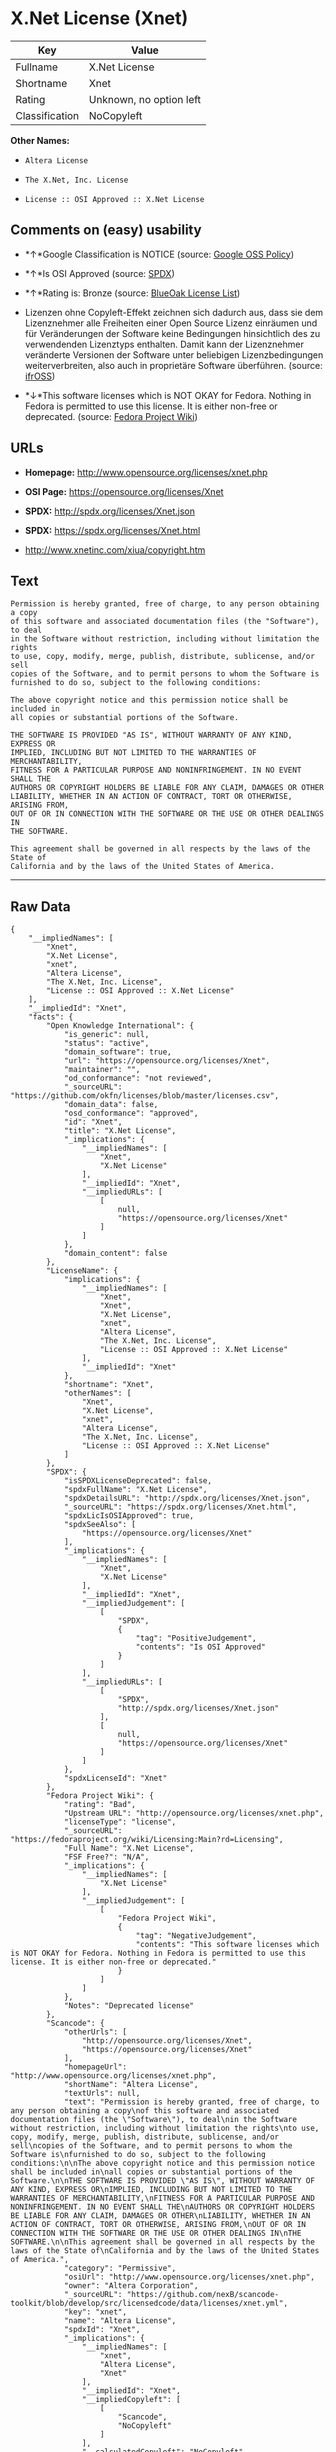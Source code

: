 * X.Net License (Xnet)

| Key              | Value                     |
|------------------+---------------------------|
| Fullname         | X.Net License             |
| Shortname        | Xnet                      |
| Rating           | Unknown, no option left   |
| Classification   | NoCopyleft                |

*Other Names:*

- =Altera License=

- =The X.Net, Inc. License=

- =License :: OSI Approved :: X.Net License=

** Comments on (easy) usability

- *↑*Google Classification is NOTICE (source:
  [[https://opensource.google.com/docs/thirdparty/licenses/][Google OSS
  Policy]])

- *↑*Is OSI Approved (source:
  [[https://spdx.org/licenses/Xnet.html][SPDX]])

- *↑*Rating is: Bronze (source:
  [[https://blueoakcouncil.org/list][BlueOak License List]])

- Lizenzen ohne Copyleft-Effekt zeichnen sich dadurch aus, dass sie dem
  Lizenznehmer alle Freiheiten einer Open Source Lizenz einräumen und
  für Veränderungen der Software keine Bedingungen hinsichtlich des zu
  verwendenden Lizenztyps enthalten. Damit kann der Lizenznehmer
  veränderte Versionen der Software unter beliebigen Lizenzbedingungen
  weiterverbreiten, also auch in proprietäre Software überführen.
  (source: [[https://ifross.github.io/ifrOSS/Lizenzcenter][ifrOSS]])

- *↓*This software licenses which is NOT OKAY for Fedora. Nothing in
  Fedora is permitted to use this license. It is either non-free or
  deprecated. (source:
  [[https://fedoraproject.org/wiki/Licensing:Main?rd=Licensing][Fedora
  Project Wiki]])

** URLs

- *Homepage:* http://www.opensource.org/licenses/xnet.php

- *OSI Page:* https://opensource.org/licenses/Xnet

- *SPDX:* http://spdx.org/licenses/Xnet.json

- *SPDX:* https://spdx.org/licenses/Xnet.html

- http://www.xnetinc.com/xiua/copyright.htm

** Text

#+BEGIN_EXAMPLE
    Permission is hereby granted, free of charge, to any person obtaining a copy
    of this software and associated documentation files (the "Software"), to deal
    in the Software without restriction, including without limitation the rights
    to use, copy, modify, merge, publish, distribute, sublicense, and/or sell
    copies of the Software, and to permit persons to whom the Software is
    furnished to do so, subject to the following conditions:

    The above copyright notice and this permission notice shall be included in
    all copies or substantial portions of the Software.

    THE SOFTWARE IS PROVIDED "AS IS", WITHOUT WARRANTY OF ANY KIND, EXPRESS OR
    IMPLIED, INCLUDING BUT NOT LIMITED TO THE WARRANTIES OF MERCHANTABILITY,
    FITNESS FOR A PARTICULAR PURPOSE AND NONINFRINGEMENT. IN NO EVENT SHALL THE
    AUTHORS OR COPYRIGHT HOLDERS BE LIABLE FOR ANY CLAIM, DAMAGES OR OTHER
    LIABILITY, WHETHER IN AN ACTION OF CONTRACT, TORT OR OTHERWISE, ARISING FROM,
    OUT OF OR IN CONNECTION WITH THE SOFTWARE OR THE USE OR OTHER DEALINGS IN
    THE SOFTWARE.

    This agreement shall be governed in all respects by the laws of the State of
    California and by the laws of the United States of America.
#+END_EXAMPLE

--------------

** Raw Data

#+BEGIN_EXAMPLE
    {
        "__impliedNames": [
            "Xnet",
            "X.Net License",
            "xnet",
            "Altera License",
            "The X.Net, Inc. License",
            "License :: OSI Approved :: X.Net License"
        ],
        "__impliedId": "Xnet",
        "facts": {
            "Open Knowledge International": {
                "is_generic": null,
                "status": "active",
                "domain_software": true,
                "url": "https://opensource.org/licenses/Xnet",
                "maintainer": "",
                "od_conformance": "not reviewed",
                "_sourceURL": "https://github.com/okfn/licenses/blob/master/licenses.csv",
                "domain_data": false,
                "osd_conformance": "approved",
                "id": "Xnet",
                "title": "X.Net License",
                "_implications": {
                    "__impliedNames": [
                        "Xnet",
                        "X.Net License"
                    ],
                    "__impliedId": "Xnet",
                    "__impliedURLs": [
                        [
                            null,
                            "https://opensource.org/licenses/Xnet"
                        ]
                    ]
                },
                "domain_content": false
            },
            "LicenseName": {
                "implications": {
                    "__impliedNames": [
                        "Xnet",
                        "Xnet",
                        "X.Net License",
                        "xnet",
                        "Altera License",
                        "The X.Net, Inc. License",
                        "License :: OSI Approved :: X.Net License"
                    ],
                    "__impliedId": "Xnet"
                },
                "shortname": "Xnet",
                "otherNames": [
                    "Xnet",
                    "X.Net License",
                    "xnet",
                    "Altera License",
                    "The X.Net, Inc. License",
                    "License :: OSI Approved :: X.Net License"
                ]
            },
            "SPDX": {
                "isSPDXLicenseDeprecated": false,
                "spdxFullName": "X.Net License",
                "spdxDetailsURL": "http://spdx.org/licenses/Xnet.json",
                "_sourceURL": "https://spdx.org/licenses/Xnet.html",
                "spdxLicIsOSIApproved": true,
                "spdxSeeAlso": [
                    "https://opensource.org/licenses/Xnet"
                ],
                "_implications": {
                    "__impliedNames": [
                        "Xnet",
                        "X.Net License"
                    ],
                    "__impliedId": "Xnet",
                    "__impliedJudgement": [
                        [
                            "SPDX",
                            {
                                "tag": "PositiveJudgement",
                                "contents": "Is OSI Approved"
                            }
                        ]
                    ],
                    "__impliedURLs": [
                        [
                            "SPDX",
                            "http://spdx.org/licenses/Xnet.json"
                        ],
                        [
                            null,
                            "https://opensource.org/licenses/Xnet"
                        ]
                    ]
                },
                "spdxLicenseId": "Xnet"
            },
            "Fedora Project Wiki": {
                "rating": "Bad",
                "Upstream URL": "http://opensource.org/licenses/xnet.php",
                "licenseType": "license",
                "_sourceURL": "https://fedoraproject.org/wiki/Licensing:Main?rd=Licensing",
                "Full Name": "X.Net License",
                "FSF Free?": "N/A",
                "_implications": {
                    "__impliedNames": [
                        "X.Net License"
                    ],
                    "__impliedJudgement": [
                        [
                            "Fedora Project Wiki",
                            {
                                "tag": "NegativeJudgement",
                                "contents": "This software licenses which is NOT OKAY for Fedora. Nothing in Fedora is permitted to use this license. It is either non-free or deprecated."
                            }
                        ]
                    ]
                },
                "Notes": "Deprecated license"
            },
            "Scancode": {
                "otherUrls": [
                    "http://opensource.org/licenses/Xnet",
                    "https://opensource.org/licenses/Xnet"
                ],
                "homepageUrl": "http://www.opensource.org/licenses/xnet.php",
                "shortName": "Altera License",
                "textUrls": null,
                "text": "Permission is hereby granted, free of charge, to any person obtaining a copy\nof this software and associated documentation files (the \"Software\"), to deal\nin the Software without restriction, including without limitation the rights\nto use, copy, modify, merge, publish, distribute, sublicense, and/or sell\ncopies of the Software, and to permit persons to whom the Software is\nfurnished to do so, subject to the following conditions:\n\nThe above copyright notice and this permission notice shall be included in\nall copies or substantial portions of the Software.\n\nTHE SOFTWARE IS PROVIDED \"AS IS\", WITHOUT WARRANTY OF ANY KIND, EXPRESS OR\nIMPLIED, INCLUDING BUT NOT LIMITED TO THE WARRANTIES OF MERCHANTABILITY,\nFITNESS FOR A PARTICULAR PURPOSE AND NONINFRINGEMENT. IN NO EVENT SHALL THE\nAUTHORS OR COPYRIGHT HOLDERS BE LIABLE FOR ANY CLAIM, DAMAGES OR OTHER\nLIABILITY, WHETHER IN AN ACTION OF CONTRACT, TORT OR OTHERWISE, ARISING FROM,\nOUT OF OR IN CONNECTION WITH THE SOFTWARE OR THE USE OR OTHER DEALINGS IN\nTHE SOFTWARE.\n\nThis agreement shall be governed in all respects by the laws of the State of\nCalifornia and by the laws of the United States of America.",
                "category": "Permissive",
                "osiUrl": "http://www.opensource.org/licenses/xnet.php",
                "owner": "Altera Corporation",
                "_sourceURL": "https://github.com/nexB/scancode-toolkit/blob/develop/src/licensedcode/data/licenses/xnet.yml",
                "key": "xnet",
                "name": "Altera License",
                "spdxId": "Xnet",
                "_implications": {
                    "__impliedNames": [
                        "xnet",
                        "Altera License",
                        "Xnet"
                    ],
                    "__impliedId": "Xnet",
                    "__impliedCopyleft": [
                        [
                            "Scancode",
                            "NoCopyleft"
                        ]
                    ],
                    "__calculatedCopyleft": "NoCopyleft",
                    "__impliedText": "Permission is hereby granted, free of charge, to any person obtaining a copy\nof this software and associated documentation files (the \"Software\"), to deal\nin the Software without restriction, including without limitation the rights\nto use, copy, modify, merge, publish, distribute, sublicense, and/or sell\ncopies of the Software, and to permit persons to whom the Software is\nfurnished to do so, subject to the following conditions:\n\nThe above copyright notice and this permission notice shall be included in\nall copies or substantial portions of the Software.\n\nTHE SOFTWARE IS PROVIDED \"AS IS\", WITHOUT WARRANTY OF ANY KIND, EXPRESS OR\nIMPLIED, INCLUDING BUT NOT LIMITED TO THE WARRANTIES OF MERCHANTABILITY,\nFITNESS FOR A PARTICULAR PURPOSE AND NONINFRINGEMENT. IN NO EVENT SHALL THE\nAUTHORS OR COPYRIGHT HOLDERS BE LIABLE FOR ANY CLAIM, DAMAGES OR OTHER\nLIABILITY, WHETHER IN AN ACTION OF CONTRACT, TORT OR OTHERWISE, ARISING FROM,\nOUT OF OR IN CONNECTION WITH THE SOFTWARE OR THE USE OR OTHER DEALINGS IN\nTHE SOFTWARE.\n\nThis agreement shall be governed in all respects by the laws of the State of\nCalifornia and by the laws of the United States of America.",
                    "__impliedURLs": [
                        [
                            "Homepage",
                            "http://www.opensource.org/licenses/xnet.php"
                        ],
                        [
                            "OSI Page",
                            "http://www.opensource.org/licenses/xnet.php"
                        ],
                        [
                            null,
                            "http://opensource.org/licenses/Xnet"
                        ],
                        [
                            null,
                            "https://opensource.org/licenses/Xnet"
                        ]
                    ]
                }
            },
            "OpenChainPolicyTemplate": {
                "isSaaSDeemed": "no",
                "licenseType": "permissive",
                "freedomOrDeath": "no",
                "typeCopyleft": "no",
                "_sourceURL": "https://github.com/OpenChain-Project/curriculum/raw/ddf1e879341adbd9b297cd67c5d5c16b2076540b/policy-template/Open%20Source%20Policy%20Template%20for%20OpenChain%20Specification%201.2.ods",
                "name": "X.Net License ",
                "commercialUse": true,
                "spdxId": "Xnet",
                "_implications": {
                    "__impliedNames": [
                        "Xnet"
                    ]
                }
            },
            "BlueOak License List": {
                "BlueOakRating": "Bronze",
                "url": "https://spdx.org/licenses/Xnet.html",
                "isPermissive": true,
                "_sourceURL": "https://blueoakcouncil.org/list",
                "name": "X.Net License",
                "id": "Xnet",
                "_implications": {
                    "__impliedNames": [
                        "Xnet"
                    ],
                    "__impliedJudgement": [
                        [
                            "BlueOak License List",
                            {
                                "tag": "PositiveJudgement",
                                "contents": "Rating is: Bronze"
                            }
                        ]
                    ],
                    "__impliedCopyleft": [
                        [
                            "BlueOak License List",
                            "NoCopyleft"
                        ]
                    ],
                    "__calculatedCopyleft": "NoCopyleft",
                    "__impliedURLs": [
                        [
                            "SPDX",
                            "https://spdx.org/licenses/Xnet.html"
                        ]
                    ]
                }
            },
            "ifrOSS": {
                "ifrKind": "IfrNoCopyleft",
                "ifrURL": "http://www.xnetinc.com/xiua/copyright.htm",
                "_sourceURL": "https://ifross.github.io/ifrOSS/Lizenzcenter",
                "ifrName": "X.Net License",
                "ifrId": null,
                "_implications": {
                    "__impliedNames": [
                        "X.Net License"
                    ],
                    "__impliedJudgement": [
                        [
                            "ifrOSS",
                            {
                                "tag": "NeutralJudgement",
                                "contents": "Lizenzen ohne Copyleft-Effekt zeichnen sich dadurch aus, dass sie dem Lizenznehmer alle Freiheiten einer Open Source Lizenz einrÃ¤umen und fÃ¼r VerÃ¤nderungen der Software keine Bedingungen hinsichtlich des zu verwendenden Lizenztyps enthalten. Damit kann der Lizenznehmer verÃ¤nderte Versionen der Software unter beliebigen Lizenzbedingungen weiterverbreiten, also auch in proprietÃ¤re Software Ã¼berfÃ¼hren."
                            }
                        ]
                    ],
                    "__impliedCopyleft": [
                        [
                            "ifrOSS",
                            "NoCopyleft"
                        ]
                    ],
                    "__calculatedCopyleft": "NoCopyleft",
                    "__impliedURLs": [
                        [
                            null,
                            "http://www.xnetinc.com/xiua/copyright.htm"
                        ]
                    ]
                }
            },
            "OpenSourceInitiative": {
                "text": [
                    {
                        "url": "https://opensource.org/licenses/Xnet",
                        "title": "HTML",
                        "media_type": "text/html"
                    }
                ],
                "identifiers": [
                    {
                        "identifier": "Xnet",
                        "scheme": "SPDX"
                    },
                    {
                        "identifier": "License :: OSI Approved :: X.Net License",
                        "scheme": "Trove"
                    }
                ],
                "superseded_by": null,
                "_sourceURL": "https://opensource.org/licenses/",
                "name": "The X.Net, Inc. License",
                "other_names": [],
                "keywords": [
                    "osi-approved",
                    "discouraged",
                    "redundant"
                ],
                "id": "Xnet",
                "links": [
                    {
                        "note": "OSI Page",
                        "url": "https://opensource.org/licenses/Xnet"
                    }
                ],
                "_implications": {
                    "__impliedNames": [
                        "Xnet",
                        "The X.Net, Inc. License",
                        "Xnet",
                        "License :: OSI Approved :: X.Net License"
                    ],
                    "__impliedURLs": [
                        [
                            "OSI Page",
                            "https://opensource.org/licenses/Xnet"
                        ]
                    ]
                }
            },
            "Google OSS Policy": {
                "rating": "NOTICE",
                "_sourceURL": "https://opensource.google.com/docs/thirdparty/licenses/",
                "id": "Xnet",
                "_implications": {
                    "__impliedNames": [
                        "Xnet"
                    ],
                    "__impliedJudgement": [
                        [
                            "Google OSS Policy",
                            {
                                "tag": "PositiveJudgement",
                                "contents": "Google Classification is NOTICE"
                            }
                        ]
                    ],
                    "__impliedCopyleft": [
                        [
                            "Google OSS Policy",
                            "NoCopyleft"
                        ]
                    ],
                    "__calculatedCopyleft": "NoCopyleft"
                }
            }
        },
        "__impliedJudgement": [
            [
                "BlueOak License List",
                {
                    "tag": "PositiveJudgement",
                    "contents": "Rating is: Bronze"
                }
            ],
            [
                "Fedora Project Wiki",
                {
                    "tag": "NegativeJudgement",
                    "contents": "This software licenses which is NOT OKAY for Fedora. Nothing in Fedora is permitted to use this license. It is either non-free or deprecated."
                }
            ],
            [
                "Google OSS Policy",
                {
                    "tag": "PositiveJudgement",
                    "contents": "Google Classification is NOTICE"
                }
            ],
            [
                "SPDX",
                {
                    "tag": "PositiveJudgement",
                    "contents": "Is OSI Approved"
                }
            ],
            [
                "ifrOSS",
                {
                    "tag": "NeutralJudgement",
                    "contents": "Lizenzen ohne Copyleft-Effekt zeichnen sich dadurch aus, dass sie dem Lizenznehmer alle Freiheiten einer Open Source Lizenz einrÃ¤umen und fÃ¼r VerÃ¤nderungen der Software keine Bedingungen hinsichtlich des zu verwendenden Lizenztyps enthalten. Damit kann der Lizenznehmer verÃ¤nderte Versionen der Software unter beliebigen Lizenzbedingungen weiterverbreiten, also auch in proprietÃ¤re Software Ã¼berfÃ¼hren."
                }
            ]
        ],
        "__impliedCopyleft": [
            [
                "BlueOak License List",
                "NoCopyleft"
            ],
            [
                "Google OSS Policy",
                "NoCopyleft"
            ],
            [
                "Scancode",
                "NoCopyleft"
            ],
            [
                "ifrOSS",
                "NoCopyleft"
            ]
        ],
        "__calculatedCopyleft": "NoCopyleft",
        "__impliedText": "Permission is hereby granted, free of charge, to any person obtaining a copy\nof this software and associated documentation files (the \"Software\"), to deal\nin the Software without restriction, including without limitation the rights\nto use, copy, modify, merge, publish, distribute, sublicense, and/or sell\ncopies of the Software, and to permit persons to whom the Software is\nfurnished to do so, subject to the following conditions:\n\nThe above copyright notice and this permission notice shall be included in\nall copies or substantial portions of the Software.\n\nTHE SOFTWARE IS PROVIDED \"AS IS\", WITHOUT WARRANTY OF ANY KIND, EXPRESS OR\nIMPLIED, INCLUDING BUT NOT LIMITED TO THE WARRANTIES OF MERCHANTABILITY,\nFITNESS FOR A PARTICULAR PURPOSE AND NONINFRINGEMENT. IN NO EVENT SHALL THE\nAUTHORS OR COPYRIGHT HOLDERS BE LIABLE FOR ANY CLAIM, DAMAGES OR OTHER\nLIABILITY, WHETHER IN AN ACTION OF CONTRACT, TORT OR OTHERWISE, ARISING FROM,\nOUT OF OR IN CONNECTION WITH THE SOFTWARE OR THE USE OR OTHER DEALINGS IN\nTHE SOFTWARE.\n\nThis agreement shall be governed in all respects by the laws of the State of\nCalifornia and by the laws of the United States of America.",
        "__impliedURLs": [
            [
                "SPDX",
                "http://spdx.org/licenses/Xnet.json"
            ],
            [
                null,
                "https://opensource.org/licenses/Xnet"
            ],
            [
                "SPDX",
                "https://spdx.org/licenses/Xnet.html"
            ],
            [
                "Homepage",
                "http://www.opensource.org/licenses/xnet.php"
            ],
            [
                "OSI Page",
                "http://www.opensource.org/licenses/xnet.php"
            ],
            [
                null,
                "http://opensource.org/licenses/Xnet"
            ],
            [
                "OSI Page",
                "https://opensource.org/licenses/Xnet"
            ],
            [
                null,
                "http://www.xnetinc.com/xiua/copyright.htm"
            ]
        ]
    }
#+END_EXAMPLE